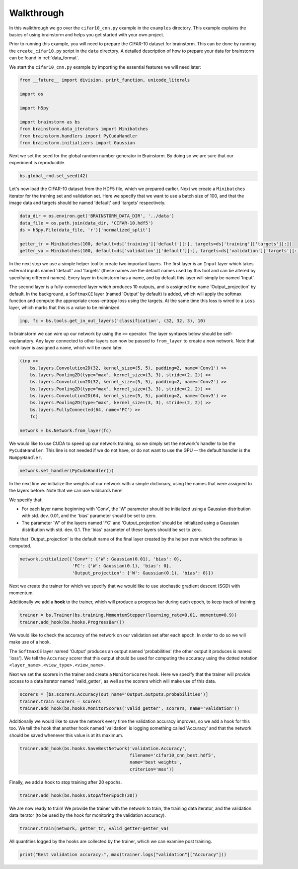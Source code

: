 ###########
Walkthrough
###########
In this walkthrough we go over the ``cifar10_cnn.py`` example in the ``examples``
directory. This example explains the basics of using brainstorm and helps you get started
with your own project.

Prior to running this example, you will need to prepare the CIFAR-10 dataset
for brainstorm. This can be done by running the ``create_cifar10.py`` script in the
``data`` directory. A detailed description of how to prepare your data for brainstorm can be found in
:ref:`data_format`.

We start the ``cifar10_cnn.py`` example by importing the essential features we will need later:

.. code-block:: python

    from __future__ import division, print_function, unicode_literals

    import os

    import h5py

    import brainstorm as bs
    from brainstorm.data_iterators import Minibatches
    from brainstorm.handlers import PyCudaHandler
    from brainstorm.initializers import Gaussian

Next we set the seed for the global random number generator in Brainstorm. By doing so we are
sure that our experiment is reproducible.

.. code-block:: python

    bs.global_rnd.set_seed(42)

Let's now load the CIFAR-10 dataset from the HDF5 file, which we prepared earlier. Next we create a
``Minibatches`` iterator for the training set and validation set. Here we specify
that we want to use a batch size of 100, and that the image data and targets
should be named 'default' and 'targets' respectively.

.. code-block:: python

    data_dir = os.environ.get('BRAINSTORM_DATA_DIR', '../data')
    data_file = os.path.join(data_dir, 'CIFAR-10.hdf5')
    ds = h5py.File(data_file, 'r')['normalized_split']

    getter_tr = Minibatches(100, default=ds['training']['default'][:], targets=ds['training']['targets'][:])
    getter_va = Minibatches(100, default=ds['validation']['default'][:], targets=ds['validation']['targets'][:])

In the next step we use a simple helper tool to create two important layers. The first layer
is an ``Input`` layer which takes external inputs named 'default' and 'targets'
(these names are the default names used by this tool and can be altered by specifying
different names). Every layer in brainstorm has a name, and by default this layer will simply be
named 'Input'.

The second layer is a fully-connected layer which produces 10 outputs, and is
assigned the name 'Output_projection' by default. In the background, a ``SoftmaxCE`` layer
(named 'Output' by default) is added, which will apply the softmax function and compute the appropriate
cross-entropy loss using the targets. At the same time this loss is wired to a ``Loss``
layer, which marks that this is a value to be minimized.

.. code-block:: python

    inp, fc = bs.tools.get_in_out_layers('classification', (32, 32, 3), 10)

In brainstorm we can wire up our network by using the ``>>`` operator. The layer syntaxes below
should be self-explanatory. Any layer connected to other layers can now be
passed to ``from_layer`` to create a new network. Note that each
layer is assigned a name, which will be used later.

.. code-block:: python

    (inp >>
        bs.layers.Convolution2D(32, kernel_size=(5, 5), padding=2, name='Conv1') >>
        bs.layers.Pooling2D(type="max", kernel_size=(3, 3), stride=(2, 2)) >>
        bs.layers.Convolution2D(32, kernel_size=(5, 5), padding=2, name='Conv2') >>
        bs.layers.Pooling2D(type="max", kernel_size=(3, 3), stride=(2, 2)) >>
        bs.layers.Convolution2D(64, kernel_size=(5, 5), padding=2, name='Conv3') >>
        bs.layers.Pooling2D(type="max", kernel_size=(3, 3), stride=(2, 2)) >>
        bs.layers.FullyConnected(64, name='FC') >>
        fc)

    network = bs.Network.from_layer(fc)

We would like to use CUDA to speed up our network training, so we simply
set the network's handler to be the ``PyCudaHandler``. This line is not needed if we
do not have, or do not want to use the GPU -- the default handler is the ``NumpyHandler``.

.. code-block:: python

    network.set_handler(PyCudaHandler())

In the next line we initialize the weights of our network with a simple dictionary, using
the names that were assigned to the layers before. Note that we can use wildcards
here!

We specify that:

- For each layer name beginning with 'Conv', the 'W' parameter should be
  initialized using a Gaussian distribution with std. dev. 0.01, and the 'bias'
  parameter should be set to zero.
- The parameter 'W' of the layers named 'FC' and 'Output_projection' should be
  initialized using a Gaussian distribution with std. dev. 0.1. The 'bias' parameter
  of these layers should be set to zero.

Note that 'Output_projection' is the default name of the final layer created by
the helper over which the softmax is computed.

.. code-block:: python

    network.initialize({'Conv*': {'W': Gaussian(0.01), 'bias': 0},
                        'FC': {'W': Gaussian(0.1), 'bias': 0},
                        'Output_projection': {'W': Gaussian(0.1), 'bias': 0}})

Next we create the trainer for which we specify that we would like to use
stochastic gradient descent (SGD) with momentum.

Additionally we add a **hook** to the trainer, which will produce a progress bar during each
epoch, to keep track of training.

.. code-block:: python

    trainer = bs.Trainer(bs.training.MomentumStepper(learning_rate=0.01, momentum=0.9))
    trainer.add_hook(bs.hooks.ProgressBar())

We would like to check the accuracy of the network on our validation set after each
epoch. In order to do so we will make use of a hook.

The ``SoftmaxCE`` layer named 'Output' produces an output named 'probabilities' (the other
output it produces is named 'loss'). We tell the ``Accuracy`` scorer that
this output should be used for computing the accuracy using the dotted
notation ``<layer_name>.<view_type>.<view_name>``.

Next we set the scorers in the trainer and create a ``MonitorScores`` hook. Here we specify
that the trainer will provide access to a data iterator named 'valid_getter', as well as the
scorers which will make use of this data.

.. code-block:: python

    scorers = [bs.scorers.Accuracy(out_name='Output.outputs.probabilities')]
    trainer.train_scorers = scorers
    trainer.add_hook(bs.hooks.MonitorScores('valid_getter', scorers, name='validation'))

Additionally we would like to save the network every time the validation accuracy improves, so
we add a hook for this too. We tell the hook that another hook named 'validation'
is logging something called 'Accuracy' and that the network should be
saved whenever this value is at its maximum.

.. code-block:: python

    trainer.add_hook(bs.hooks.SaveBestNetwork('validation.Accuracy',
                                              filename='cifar10_cnn_best.hdf5',
                                              name='best weights',
                                              criterion='max'))

Finally, we add a hook to stop training after 20 epochs.

.. code-block:: python

    trainer.add_hook(bs.hooks.StopAfterEpoch(20))

We are now ready to train! We provide the trainer with the network to train,
the training data iterator, and the validation data iterator (to be used by the
hook for monitoring the validation accuracy).

.. code-block:: python

    trainer.train(network, getter_tr, valid_getter=getter_va)

All quantities logged by the hooks are collected by the trainer, which we can examine
post training.

.. code-block:: python

    print("Best validation accuracy:", max(trainer.logs["validation"]["Accuracy"]))
